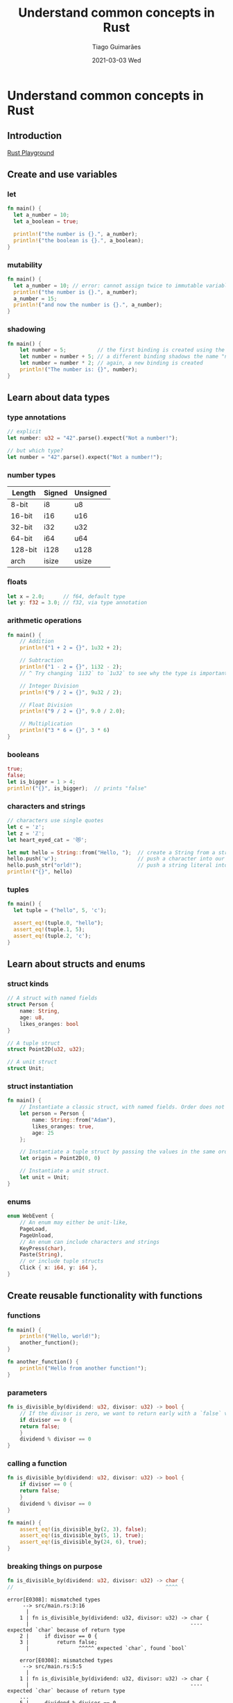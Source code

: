 #+TITLE:     Understand common concepts in Rust
#+AUTHOR:    Tiago Guimarães
#+EMAIL:     tilacog@protonmail.com
#+DATE:      2021-03-03 Wed
#+OPTIONS: num:nil toc:nil
#+REVEAL_ROOT: file:///home/tilacog/tiago/code/others/reveal.js-4.1.0
#+REVEAL_HLEVEL: 2

#+REVEAL_INIT_OPTIONS: width:1800

* Understand common concepts in Rust
** Introduction
[[https://play.rust-lang.org][Rust Playground]]
** Create and use variables
*** let
#+begin_src rust
fn main() {
  let a_number = 10;
  let a_boolean = true;

  println!("the number is {}.", a_number);
  println!("the boolean is {}.", a_boolean);
}
#+end_src

*** mutability
#+begin_src rust
fn main() {
  let a_number = 10; // error: cannot assign twice to immutable variable `a_number`
  println!("the number is {}.", a_number);
  a_number = 15;
  println!("and now the number is {}.", a_number);
}
#+end_src

*** shadowing
#+begin_src rust
fn main() {
    let number = 5;          // the first binding is created using the name "number"
    let number = number + 5; // a different binding shadows the name "number"
    let number = number * 2; // again, a new binding is created
    println!("The number is: {}", number);
}
#+end_src

** Learn about data types
*** type annotations
#+begin_src rust
// explicit
let number: u32 = "42".parse().expect("Not a number!");

// but which type?
let number = "42".parse().expect("Not a number!");
#+end_src

*** number types
| Length  | Signed | Unsigned |
|---------+--------+----------|
| 8-bit   | i8     | u8       |
| 16-bit  | i16    | u16      |
| 32-bit  | i32    | u32      |
| 64-bit  | i64    | u64      |
| 128-bit | i128   | u128     |
| arch    | isize  | usize    |

*** floats
#+begin_src rust
let x = 2.0;      // f64, default type
let y: f32 = 3.0; // f32, via type annotation
#+end_src

*** arithmetic operations
#+begin_src rust
fn main() {
    // Addition
    println!("1 + 2 = {}", 1u32 + 2);

    // Subtraction
    println!("1 - 2 = {}", 1i32 - 2);
    // ^ Try changing `1i32` to `1u32` to see why the type is important

    // Integer Division
    println!("9 / 2 = {}", 9u32 / 2);

    // Float Division
    println!("9 / 2 = {}", 9.0 / 2.0);

    // Multiplication
    println!("3 * 6 = {}", 3 * 6)
}
#+end_src

*** booleans
#+begin_src rust
true;
false;
let is_bigger = 1 > 4;
println!("{}", is_bigger);  // prints "false"
#+end_src

*** characters and strings
#+begin_src rust
// characters use single quotes
let c = 'z';
let z = 'ℤ';
let heart_eyed_cat = '😻';

let mut hello = String::from("Hello, ");  // create a String from a string literal
hello.push('w');                          // push a character into our String
hello.push_str("orld!");                  // push a string literal into our String
println!("{}", hello)

#+end_src

*** tuples
#+begin_src rust
fn main() {
  let tuple = ("hello", 5, 'c');

  assert_eq!(tuple.0, "hello");
  assert_eq!(tuple.1, 5);
  assert_eq!(tuple.2, 'c');
}
#+end_src

** Learn about structs and enums
*** struct kinds
#+begin_src rust
// A struct with named fields
struct Person {
    name: String,
    age: u8,
    likes_oranges: bool
}

// A tuple struct
struct Point2D(u32, u32);

// A unit struct
struct Unit;
#+end_src
*** struct instantiation
#+begin_src rust
fn main() {
    // Instantiate a classic struct, with named fields. Order does not matter.
    let person = Person {
        name: String::from("Adam"),
        likes_oranges: true,
        age: 25
    };

    // Instantiate a tuple struct by passing the values in the same order as defined.
    let origin = Point2D(0, 0)

    // Instantiate a unit struct.
    let unit = Unit;
}
#+end_src

*** enums
#+begin_src rust
enum WebEvent {
    // An enum may either be unit-like,
    PageLoad,
    PageUnload,
    // An enum can include characters and strings
    KeyPress(char),
    Paste(String),
    // or include tuple structs
    Click { x: i64, y: i64 },
}
#+end_src

** Create reusable functionality with functions


*** functions
#+begin_src rust
fn main() {
    println!("Hello, world!");
    another_function();
}

fn another_function() {
    println!("Hello from another function!");
}
#+end_src

*** parameters
#+begin_src rust
fn is_divisible_by(dividend: u32, divisor: u32) -> bool {
    // If the divisor is zero, we want to return early with a `false` value
    if divisor == 0 {
    return false;
    }
    dividend % divisor == 0
}
#+end_src

*** calling a function
#+begin_src rust
fn is_divisible_by(dividend: u32, divisor: u32) -> bool {
    if divisor == 0 {
    return false;
    }
    dividend % divisor == 0
}

fn main() {
    assert_eq!(is_divisible_by(2, 3), false);
    assert_eq!(is_divisible_by(5, 1), true);
    assert_eq!(is_divisible_by(24, 6), true);
}
#+end_src

*** breaking things on purpose
#+begin_src rust
fn is_divisible_by(dividend: u32, divisor: u32) -> char {
//                                                 ^^^^
#+end_src

#+begin_example
error[E0308]: mismatched types
     --> src/main.rs:3:16
      |
    1 | fn is_divisible_by(dividend: u32, divisor: u32) -> char {
      |                                                    ---- expected `char` because of return type
    2 |     if divisor == 0 {
    3 |         return false;
      |                ^^^^^ expected `char`, found `bool`

    error[E0308]: mismatched types
     --> src/main.rs:5:5
      |
    1 | fn is_divisible_by(dividend: u32, divisor: u32) -> char {
      |                                                    ---- expected `char` because of return type
    ...
    5 |     dividend % divisor == 0
      |     ^^^^^^^^^^^^^^^^^^^^^^^ expected `char`, found `bool`
#+end_example
** Use collection types

*** arrays
#+begin_src rust
  fn main() {
      // a comma-separated list inside of brackets
      let weekdays = ["Monday", "Tuesday", "Wednesday", "Thursday", "Friday", "Saturday", "Sunday"];

      // initialize an array of 512 elements where every element is a zero
      let byte_buffer = [0_u8; 512];

      let letters = ['a', 'b', 'c', 'd', 'e', 'f', 'g'];
      println!("first element of the array: {}", letters[0]); // prints 'a'
      println!("second element of the array: {}", letters[1]); // prints 'b'

      // Uncomment to see an error.
      // println!("invalid array access: {}", letters[99]);  // our `letters` array has only 7 elements
  }
#+end_src
*** vectors

#+begin_src rust
let three_numbers = vec![1, 2, 3];
println!("Initial vector: {:?}", three_numbers);  // prints "[1, 2, 3]"

// the vec! macro also accepts the same syntax as the array constructor
let ten_zeroes = vec![0; 10];
println!("Ten zeroes: {:?}", ten_zeroes); // prints [0, 0, 0, 0, 0, 0, 0, 0, 0, 0]
#+end_src

*** the =vec![]= macro
#+begin_src rust
let mut v = Vec::new();  // creates an empty vector,
  v.push(5);             // pushes the number five into it...
  v.push(6);             // ... an then six, and so on
  v.push(7);
  v.push(8);
println!("{:?}", v);     // prints [5, 6, 7, 8]
#+end_src

*** hashmaps

#+begin_src rust
use std::collections::HashMap;

fn main() {
    let mut book_reviews = HashMap::new();

    // Review some books.
    book_reviews.insert(
        "Adventures of Huckleberry Finn",
        "My favorite book."
    );
    book_reviews.insert(
        "Grimms' Fairy Tales",
        "Masterpiece."
    );
    book_reviews.insert(
        "Pride and Prejudice",
        "Very enjoyable."
    );
    book_reviews.insert(
        "The Adventures of Sherlock Holmes",
        "Eye lyked it alot."
    );

    // inspect
    if !book_reviews.contains_key("Les Misérables") {
        println!(
            "We've got {} reviews, but Les Misérables ain't one.",
            book_reviews.len()
        );
    }

    // Check if contains and remove
    let sherlock = "The Adventures of Sherlock Holmes";
    assert_eq!(book_reviews.contains_key(sherlock), true);
    book_reviews.remove(sherlock);
    assert_eq!(book_reviews.contains_key(sherlock), false);

    // Searching for an existing key returns the value associated to it
    println!("Review for Jane: {}", book_reviews["Pride and Prejudice"]);

    // But searching for a nonexisting key will cause a panic
    println!("Review for Herman: {}", book_reviews["Moby Dick"]); // panics!
}
#+end_src
** Iterate through code with control flow
*** =if/else=
#+begin_src rust
if 1 == 2 {
    println!("whoops, mathematics broke");
} else {
    println!("everything's fine!");
}
#+end_src
*** =if/else= is an expression
#+begin_src rust
let formal = true;
let greeting = if formal {
    "Good evening."
} else {
    "Hello, friend!"
};
println!(greeting) // prints "Good evening."
#+end_src
*** =else=
#+begin_src rust
let number = 6;

if number % 4 == 0 {
    println!("number is divisible by 4");
} else if number % 3 == 0 {
    println!("number is divisible by 3");
} else if number % 2 == 0 {
    println!("number is divisible by 2");
} else {
    println!("number is not divisible by 4, 3, or 2");
}
#+end_src
*** =loop= forever
#+begin_src rust
loop {
    println!("I loop forever");
}
#+end_src
*** =break= from loops
#+begin_src rust
let mut i = 1;
let something = loop {
    i *= 2;
    if i > 100 {
    break i;
    }
};
assert_eq!(something, 128);
#+end_src
*** loop with =while=
#+begin_src rust
let mut counter = 0;

while counter < 10 {
    println!("hello");
    counter = counter + 1;
}
#+end_src
*** loop with =for=
#+begin_src rust
let a = [10, 20, 30, 40, 50];

for element in a.iter() {
    println!("the value is: {}", element);
}

for item in 0..5 {
    println!("{}", item * 2);
}
#+end_src

** Knowledge check
[[https://docs.microsoft.com/en-us/learn/modules/rust-understand-common-concepts/11-knowledge-check][Knowledge Check]]

** Exercises
1. [[https://docs.microsoft.com/en-us/learn/modules/rust-understand-common-concepts/5-exercise-structs-enums][Exercise - Fix the code with structs and enums]]
2. [[https://docs.microsoft.com/en-us/learn/modules/rust-understand-common-concepts/8-exercise-indexing][Exercise - Indexing]]
3. [[https://docs.microsoft.com/en-us/learn/modules/rust-understand-common-concepts/9-exercise-hashmaps][Exercise - HashMaps]]

** Summary
